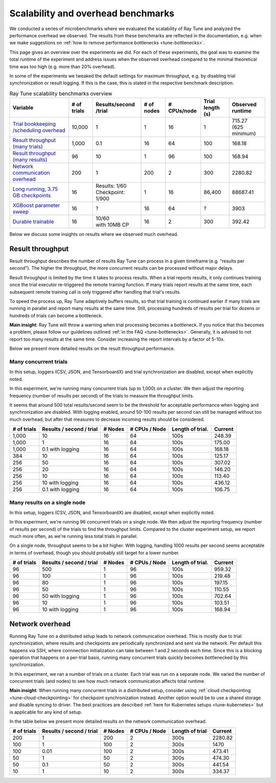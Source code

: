 .. _tune-scalability:

Scalability and overhead benchmarks
===================================

We conducted a series of microbenchmarks where we evaluated the scalability of Ray Tune and analyzed the
performance overhead we observed. The results from these benchmarks are reflected in the documentation,
e.g. when we make suggestions on :ref:`how to remove performance bottlenecks <tune-bottlenecks>`.

This page gives an overview over the experiments we did. For each of these experiments, the goal was to
examine the total runtime of the experiment and address issues when the observed overhead compared to the
minimal theoretical time was too high (e.g. more than 20% overhead).

In some of the experiments we tweaked the default settings for maximum throughput, e.g. by disabling
trial synchronization or result logging. If this is the case, this is stated in the respective benchmark
description.


.. list-table:: Ray Tune scalability benchmarks overview
   :header-rows: 1

   * - Variable
     - # of trials
     - Results/second /trial
     - # of nodes
     - # CPUs/node
     - Trial length (s)
     - Observed runtime
   * - `Trial bookkeeping /scheduling overhead <https://github.com/ray-project/ray/blob/master/release/tune_tests/scalability_tests/workloads/test_bookkeeping_overhead.py>`_
     - 10,000
     - 1
     - 1
     - 16
     - 1
     - | 715.27
       | (625 minimum)
   * - `Result throughput (many trials) <https://github.com/ray-project/ray/blob/master/release/tune_tests/scalability_tests/workloads/test_result_throughput_cluster.py>`_
     - 1,000
     - 0.1
     - 16
     - 64
     - 100
     - 168.18
   * - `Result throughput (many results) <https://github.com/ray-project/ray/blob/master/release/tune_tests/scalability_tests/workloads/test_result_throughput_single_node.py>`_
     - 96
     - 10
     - 1
     - 96
     - 100
     - 168.94
   * - `Network communication overhead <https://github.com/ray-project/ray/blob/master/release/tune_tests/scalability_tests/workloads/test_network_overhead.py>`_
     - 200
     - 1
     - 200
     - 2
     - 300
     - 2280.82
   * - `Long running, 3.75 GB checkpoints <https://github.com/ray-project/ray/blob/master/release/tune_tests/scalability_tests/workloads/test_long_running_large_checkpoints.py>`_
     - 16
     - | Results: 1/60
       | Checkpoint: 1/900
     - 1
     - 16
     - 86,400
     - 88687.41
   * - `XGBoost parameter sweep <https://github.com/ray-project/ray/blob/master/release/tune_tests/scalability_tests/workloads/test_xgboost_sweep.py>`_
     - 16
     - ?
     - 16
     - 64
     - ?
     - 3903
   * - `Durable trainable <https://github.com/ray-project/ray/blob/master/release/tune_tests/scalability_tests/workloads/test_durable_trainable.py>`_
     - 16
     - | 10/60
       | with 10MB CP
     - 16
     - 2
     - 300
     - 392.42


Below we discuss some insights on results where we observed much overhead.


Result throughput
-----------------
Result throughput describes the number of results Ray Tune can process in a given timeframe (e.g.
"results per second").
The higher the throughput, the more concurrent results can be processed without major delays.

Result throughput is limited by the time it takes to process results. When a trial reports results, it only
continues training once the trial executor re-triggered the remote training function. If many trials report
results at the same time, each subsequent remote training call is only triggered after handling that trial's
results.

To speed the process up, Ray Tune adaptively buffers results, so that trial training is continued earlier if
many trials are running in parallel and report many results at the same time. Still, processing hundreds of
results per trial for dozens or hundreds of trials can become a bottleneck.

**Main insight**: Ray Tune will throw a warning when trial processing becomes a bottleneck. If you notice
that this becomes a problem, please follow our guidelines outlined :ref:`in the FAQ <tune-bottlenecks>`.
Generally, it is advised to not report too many results at the same time. Consider increasing the report
intervals by a factor of 5-10x.

Below we present more detailed results on the result throughput performance.

Many concurrent trials
""""""""""""""""""""""
In this setup, loggers (CSV, JSON, and TensorboardX) and trial synchronization are disabled, except when
explicitly noted.

In this experiment, we're running many concurrent trials (up to 1,000) on a cluster. We then adjust the
reporting frequency (number of results per second) of the trials to measure the throughput limits.

It seems that around 500 total results/second seem to be the threshold for acceptable performance
when logging and synchronization are disabled. With logging enabled, around 50-100 results per second
can still be managed without too much overhead, but after that measures to decrease incoming results
should be considered.

+-------------+--------------------------+---------+---------------+------------------+---------+
| # of trials | Results / second / trial | # Nodes | # CPUs / Node | Length of trial. | Current |
+=============+==========================+=========+===============+==================+=========+
| 1,000       | 10                       | 16      | 64            | 100s             | 248.39  |
+-------------+--------------------------+---------+---------------+------------------+---------+
| 1,000       | 1                        | 16      | 64            | 100s             | 175.00  |
+-------------+--------------------------+---------+---------------+------------------+---------+
| 1,000       | 0.1 with logging         | 16      | 64            | 100s             | 168.18  |
+-------------+--------------------------+---------+---------------+------------------+---------+
| 384         | 10                       | 16      | 64            | 100s             | 125.17  |
+-------------+--------------------------+---------+---------------+------------------+---------+
| 256         | 50                       | 16      | 64            | 100s             | 307.02  |
+-------------+--------------------------+---------+---------------+------------------+---------+
| 256         | 20                       | 16      | 64            | 100s             | 146.20  |
+-------------+--------------------------+---------+---------------+------------------+---------+
| 256         | 10                       | 16      | 64            | 100s             | 113.40  |
+-------------+--------------------------+---------+---------------+------------------+---------+
| 256         | 10 with logging          | 16      | 64            | 100s             | 436.12  |
+-------------+--------------------------+---------+---------------+------------------+---------+
| 256         | 0.1 with logging         | 16      | 64            | 100s             | 106.75  |
+-------------+--------------------------+---------+---------------+------------------+---------+


Many results on a single node
"""""""""""""""""""""""""""""
In this setup, loggers (CSV, JSON, and TensorboardX) are disabled, except when
explicitly noted.

In this experiment, we're running 96 concurrent trials on a single node. We then adjust the
reporting frequency (number of results per second) of the trials to find the throughput limits.
Compared to the cluster experiment setup, we report much more often, as we're running less total trials in parallel.

On a single node, throughput seems to be a bit higher. With logging, handling 1000 results per second
seems acceptable in terms of overhead, though you should probably still target for a lower number.

+-------------+--------------------------+---------+---------------+------------------+---------+
| # of trials | Results / second / trial | # Nodes | # CPUs / Node | Length of trial. | Current |
+=============+==========================+=========+===============+==================+=========+
| 96          | 500                      | 1       | 96            | 100s             | 959.32  |
+-------------+--------------------------+---------+---------------+------------------+---------+
| 96          | 100                      | 1       | 96            | 100s             | 219.48  |
+-------------+--------------------------+---------+---------------+------------------+---------+
| 96          | 80                       | 1       | 96            | 100s             | 197.15  |
+-------------+--------------------------+---------+---------------+------------------+---------+
| 96          | 50                       | 1       | 96            | 100s             | 110.55  |
+-------------+--------------------------+---------+---------------+------------------+---------+
| 96          | 50 with logging          | 1       | 96            | 100s             | 702.64  |
+-------------+--------------------------+---------+---------------+------------------+---------+
| 96          | 10                       | 1       | 96            | 100s             | 103.51  |
+-------------+--------------------------+---------+---------------+------------------+---------+
| 96          | 10 with logging          | 1       | 96            | 100s             | 168.94  |
+-------------+--------------------------+---------+---------------+------------------+---------+


Network overhead
----------------
Running Ray Tune on a distributed setup leads to network communication overhead. This is mostly due to
trial synchronization, where results and checkpoints are periodically synchronized and sent via the network.
Per default this happens via SSH, where connnection initialization can take between 1 and 2 seconds each time.
Since this is a blocking operation that happens on a per-trial basis, running many concurrent trials
quickly becomes bottlenecked by this synchronization.

In this experiment, we ran a number of trials on a cluster. Each trial was run on a separate node. We
varied the number of concurrent trials (and nodes) to see how much network communication affects
total runtime.

**Main insight**: When running many concurrent trials in a distributed setup, consider using
:ref:`cloud checkpointing <tune-cloud-checkpointing>` for checkpoint synchronization instead. Another option would
be to use a shared storage and disable syncing to driver. The best practices are described
:ref:`here for Kubernetes setups <tune-kubernetes>` but is applicable for any kind of setup.


In the table below we present more detailed results on the network communication overhead.

+-------------+--------------------------+---------+---------------+------------------+---------+
| # of trials | Results / second / trial | # Nodes | # CPUs / Node | Length of trial  | Current |
+=============+==========================+=========+===============+==================+=========+
| 200         | 1                        | 200     | 2             | 300s             | 2280.82 |
+-------------+--------------------------+---------+---------------+------------------+---------+
| 100         | 1                        | 100     | 2             | 300s             | 1470    |
+-------------+--------------------------+---------+---------------+------------------+---------+
| 100         | 0.01                     | 100     | 2             | 300s             | 473.41  |
+-------------+--------------------------+---------+---------------+------------------+---------+
| 50          | 1                        | 50      | 2             | 300s             | 474.30  |
+-------------+--------------------------+---------+---------------+------------------+---------+
| 50          | 0.1                      | 50      | 2             | 300s             | 441.54  |
+-------------+--------------------------+---------+---------------+------------------+---------+
| 10          | 1                        | 10      | 2             | 300s             | 334.37  |
+-------------+--------------------------+---------+---------------+------------------+---------+
